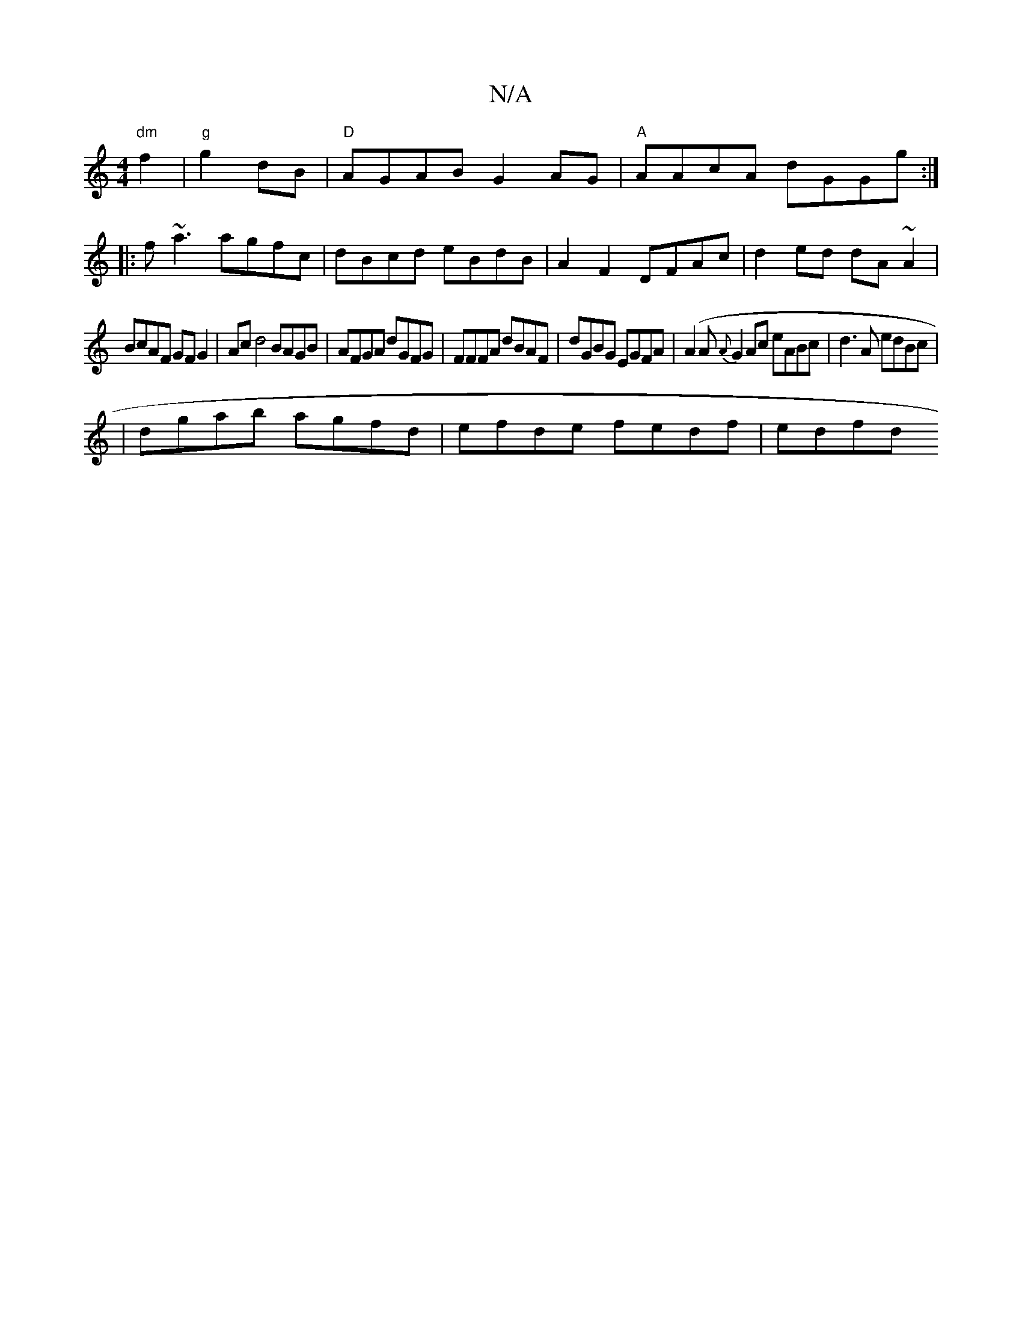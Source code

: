 X:1
T:N/A
M:4/4
R:N/A
K:Cmajor
 "dm"f2|"g"g2 dB | "D" AGAB G2AG|"A"AAcA dGGg:|
|:f~a3 agfc| dBcd eBdB|A2F2 DFAc|d2ed dA~A2|
BcAF GFG2|Acd4 BAGB | AFGA dGFG | FFFA dBAF|dGBG EGFA|(A2A{A}G2Ac eABc|d3A edBc|
|dgab agfd|efde fedf|edfd 
